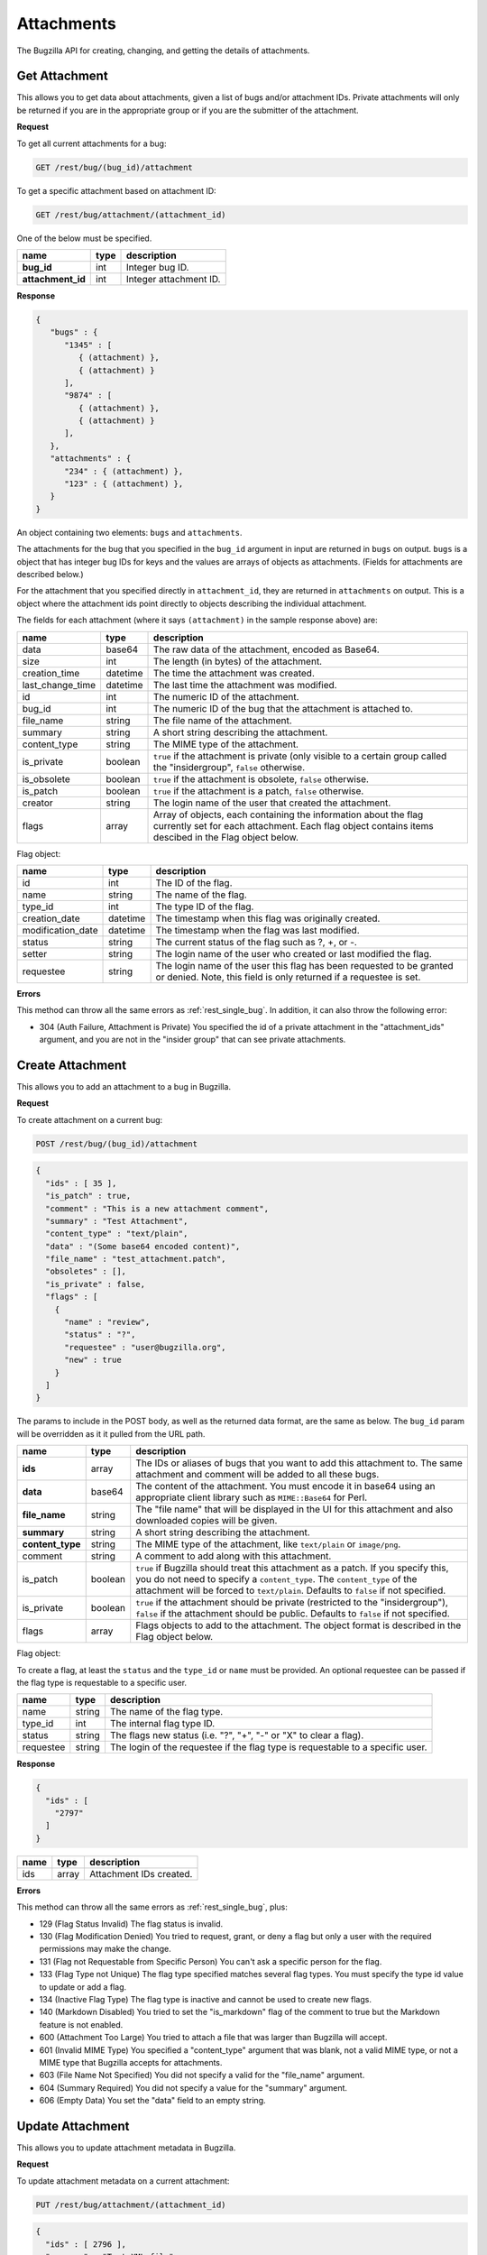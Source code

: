 Attachments
===========

The Bugzilla API for creating, changing, and getting the details of attachments.

.. _rest_attachments:

Get Attachment
--------------

This allows you to get data about attachments, given a list of bugs and/or
attachment IDs. Private attachments will only be returned if you are in the
appropriate group or if you are the submitter of the attachment.

**Request**

To get all current attachments for a bug:

.. code-block:: text

   GET /rest/bug/(bug_id)/attachment

To get a specific attachment based on attachment ID:

.. code-block:: text

   GET /rest/bug/attachment/(attachment_id)

One of the below must be specified.

=================  ====  ======================================================
name               type  description
=================  ====  ======================================================
**bug_id**         int   Integer bug ID.
**attachment_id**  int   Integer attachment ID.
=================  ====  ======================================================

**Response**

.. code-block:: js

   {
      "bugs" : {
         "1345" : [
            { (attachment) },
            { (attachment) }
         ],
         "9874" : [
            { (attachment) },
            { (attachment) }
         ],
      },
      "attachments" : {
         "234" : { (attachment) },
         "123" : { (attachment) },
      }
   }

An object containing two elements: ``bugs`` and ``attachments``.

The attachments for the bug that you specified in the ``bug_id`` argument in
input are returned in ``bugs`` on output. ``bugs`` is a object that has integer
bug IDs for keys and the values are arrays of objects as attachments.
(Fields for attachments are described below.)

For the attachment that you specified directly in ``attachment_id``, they
are returned in ``attachments`` on output. This is a object where the attachment
ids point directly to objects describing the individual attachment.

The fields for each attachment (where it says ``(attachment)`` in the
sample response above) are:

================  ========  =====================================================
name              type      description
================  ========  =====================================================
data              base64    The raw data of the attachment, encoded as Base64.
size              int       The length (in bytes) of the attachment.
creation_time     datetime  The time the attachment was created.
last_change_time  datetime  The last time the attachment was modified.
id                int       The numeric ID of the attachment.
bug_id            int       The numeric ID of the bug that the attachment is
                            attached to.
file_name         string    The file name of the attachment.
summary           string    A short string describing the attachment.
content_type      string    The MIME type of the attachment.
is_private        boolean   ``true`` if the attachment is private (only visible
                            to a certain group called the "insidergroup",
                            ``false`` otherwise.
is_obsolete       boolean   ``true`` if the attachment is obsolete, ``false``
                            otherwise.
is_patch          boolean   ``true`` if the attachment is a patch, ``false``
                            otherwise.
creator           string    The login name of the user that created the
                            attachment.
flags             array     Array of objects, each containing the information
                            about the flag currently set for each attachment.
                            Each flag object contains items descibed in the
                            Flag object below.
================  ========  =====================================================

Flag object:

=================  ========  ====================================================
name               type      description
=================  ========  ====================================================
id                 int       The ID of the flag.
name               string    The name of the flag.
type_id            int       The type ID of the flag.
creation_date      datetime  The timestamp when this flag was originally created.
modification_date  datetime  The timestamp when the flag was last modified.
status             string    The current status of the flag such as ?, +, or -.
setter             string    The login name of the user who created or last
                             modified the flag.
requestee          string    The login name of the user this flag has been
                             requested to be granted or denied. Note, this field
                             is only returned if a requestee is set.
=================  ========  ====================================================

**Errors**

This method can throw all the same errors as :ref:`rest_single_bug`. In addition,
it can also throw the following error:

* 304 (Auth Failure, Attachment is Private)
  You specified the id of a private attachment in the "attachment_ids"
  argument, and you are not in the "insider group" that can see
  private attachments.

.. _rest_add_attachment:

Create Attachment
-----------------

This allows you to add an attachment to a bug in Bugzilla.

**Request**

To create attachment on a current bug:

.. code-block:: text

   POST /rest/bug/(bug_id)/attachment

.. code-block:: js

   {
     "ids" : [ 35 ],
     "is_patch" : true,
     "comment" : "This is a new attachment comment",
     "summary" : "Test Attachment",
     "content_type" : "text/plain",
     "data" : "(Some base64 encoded content)",
     "file_name" : "test_attachment.patch",
     "obsoletes" : [],
     "is_private" : false,
     "flags" : [
       {
         "name" : "review",
         "status" : "?",
         "requestee" : "user@bugzilla.org",
         "new" : true
       }
     ]
   }


The params to include in the POST body, as well as the returned
data format, are the same as below. The ``bug_id`` param will be
overridden as it it pulled from the URL path.

================  =======  ======================================================
name              type     description
================  =======  ======================================================
**ids**           array    The IDs or aliases of bugs that you want to add this
                           attachment to. The same attachment and comment will be
                           added to all these bugs.
**data**          base64   The content of the attachment. You must encode it in
                           base64 using an appropriate client library such as
                           ``MIME::Base64`` for Perl.
**file_name**     string   The "file name" that will be displayed in the UI for
                           this attachment and also downloaded copies will be
                           given.
**summary**       string   A short string describing the attachment.
**content_type**  string   The MIME type of the attachment, like ``text/plain``
                           or ``image/png``.
comment           string   A comment to add along with this attachment.
is_patch          boolean  ``true`` if Bugzilla should treat this attachment as a
                           patch. If you specify this, you do not need to specify
                           a ``content_type``. The ``content_type`` of the
                           attachment will be forced to ``text/plain``. Defaults
                           to ``false`` if not specified.
is_private        boolean  ``true`` if the attachment should be private
                           (restricted to the "insidergroup"), ``false`` if the
                           attachment should be public. Defaults to ``false`` if
                           not specified.
flags             array    Flags objects to add to the attachment. The object
                           format is described in the Flag object below.
================  =======  ======================================================

Flag object:

To create a flag, at least the ``status`` and the ``type_id`` or ``name`` must
be provided. An optional requestee can be passed if the flag type is requestable
to a specific user.

=========  ======  ==============================================================
name       type    description
=========  ======  ==============================================================
name       string  The name of the flag type.
type_id    int     The internal flag type ID.
status     string  The flags new status (i.e. "?", "+", "-" or "X" to clear a
                   flag).
requestee  string  The login of the requestee if the flag type is requestable to
                   a specific user.
=========  ======  ==============================================================

**Response**

.. code-block:: js

   {
     "ids" : [
       "2797"
     ]
   }

====  =====  =========================
name  type   description
====  =====  =========================
ids   array  Attachment IDs created.
====  =====  =========================

**Errors**

This method can throw all the same errors as :ref:`rest_single_bug`, plus:

* 129 (Flag Status Invalid)
  The flag status is invalid.
* 130 (Flag Modification Denied)
  You tried to request, grant, or deny a flag but only a user with the required
  permissions may make the change.
* 131 (Flag not Requestable from Specific Person)
  You can't ask a specific person for the flag.
* 133 (Flag Type not Unique)
  The flag type specified matches several flag types. You must specify
  the type id value to update or add a flag.
* 134 (Inactive Flag Type)
  The flag type is inactive and cannot be used to create new flags.
* 140 (Markdown Disabled)
  You tried to set the "is_markdown" flag of the comment to true but the Markdown feature is not enabled.
* 600 (Attachment Too Large)
  You tried to attach a file that was larger than Bugzilla will accept.
* 601 (Invalid MIME Type)
  You specified a "content_type" argument that was blank, not a valid
  MIME type, or not a MIME type that Bugzilla accepts for attachments.
* 603 (File Name Not Specified)
  You did not specify a valid for the "file_name" argument.
* 604 (Summary Required)
  You did not specify a value for the "summary" argument.
* 606 (Empty Data)
  You set the "data" field to an empty string.

.. _rest_update_attachment:

Update Attachment
-----------------

This allows you to update attachment metadata in Bugzilla.

**Request**

To update attachment metadata on a current attachment:

.. code-block:: text

   PUT /rest/bug/attachment/(attachment_id)

.. code-block:: js

   {
     "ids" : [ 2796 ],
     "summary" : "Test XML file",
     "comment" : "Changed this from a patch to a XML file",
     "content_type" : "text/xml",
     "is_patch" : 0
   }

=================  =====  =======================================================
name               type   description
=================  =====  =======================================================
**attachment_id**  int    Integer attachment ID.
**ids**            array  The IDs of the attachments you want to update.
=================  =====  =======================================================

============  =======  ==========================================================
name          type     description
============  =======  ==========================================================
file_name     string   The "file name" that will be displayed in the UI for this
                       attachment.
summary       string   A short string describing the attachment.
comment       string   An optional comment to add to the attachment's bug.
content_type  string   The MIME type of the attachment, like ``text/plain``
                       or ``image/png``.
is_patch      boolean  ``true`` if Bugzilla should treat this attachment as a
                       patch. If you specify this, you do not need to specify a
                       ``content_type``. The ``content_type`` of the attachment
                       will be forced to ``text/plain``.
is_private    boolean  ``true`` if the attachment should be private (restricted
                       to the "insidergroup"), ``false`` if the attachment
                       should be public.
is_obsolete   boolean  ``true`` if the attachment is obsolete, ``false``
                       otherwise.
flags         array    An array of Flag objects with changes to the flags. The
                       object format is described in the Flag object below.
============  =======  ==========================================================

Flag object:

The following values can be specified. At least the ``status`` and one of
``type_id``, ``id``, or ``name`` must be specified. If a type_id or name matches
a single currently set flag, the flag will be updated unless ``new`` is specified.

=========  =======  =============================================================
name       type     description
=========  =======  =============================================================
name       string   The name of the flag that will be created or updated.
type_id    int      The internal flag type ID that will be created or updated.
                    You will need to specify the ``type_id`` if more than one
                    flag type of the same name exists.
status     string   The flags new status (i.e. "?", "+", "-" or "X" to clear a
                    flag).
requestee  string   The login of the requestee if the flag type is requestable
                    to a specific user.
id         int      Use ID to specify the flag to be updated. You will need to
                    specify the ``id`` if more than one flag is set of the same
                    name.
new        boolean  Set to true if you specifically want a new flag to be
                    created.
=========  =======  =============================================================

**Response**

.. code-block:: js

   {
     "attachments" : [
       {
         "changes" : {
           "content_type" : {
             "added" : "text/xml",
             "removed" : "text/plain"
           },
           "is_patch" : {
             "added" : "0",
             "removed" : "1"
           },
           "summary" : {
             "added" : "Test XML file",
             "removed" : "test patch"
           }
         },
         "id" : 2796,
         "last_change_time" : "2014-09-29T14:41:53Z"
       }
     ]
   }

``attachments`` (array) Change objects with the following items:

================  ========  =====================================================
name              type      description
================  ========  =====================================================
id                int       The ID of the attachment that was updated.
last_change_time  datetime  The exact time that this update was done at, for this
                            attachment. If no update was done (that is, no fields
                            had their values changed and no comment was added)
                            then this will instead be the last time the
                            attachment was updated.
changes           object    The changes that were actually done on this
                            attachment. The keys are the names of the fields that
                            were changed, and the values are an object with two
                            items:

                            * added: (string) The values that were added to this
                              field. Possibly a comma-and-space-separated list
                              if multiple values were added.
                            * removed: (string) The values that were removed from
                              this field.
================  ========  =====================================================

**Errors**

This method can throw all the same errors as :ref:`rest_single_bug`, plus:

* 129 (Flag Status Invalid)
  The flag status is invalid.
* 130 (Flag Modification Denied)
  You tried to request, grant, or deny a flag but only a user with the required
  permissions may make the change.
* 131 (Flag not Requestable from Specific Person)
  You can't ask a specific person for the flag.
* 132 (Flag not Unique)
  The flag specified has been set multiple times. You must specify the id
  value to update the flag.
* 133 (Flag Type not Unique)
  The flag type specified matches several flag types. You must specify
  the type id value to update or add a flag.
* 134 (Inactive Flag Type)
  The flag type is inactive and cannot be used to create new flags.
* 140 (Markdown Disabled)
  You tried to set the "is_markdown" flag of the "comment" to true but Markdown feature is
  not enabled.
* 601 (Invalid MIME Type)
  You specified a "content_type" argument that was blank, not a valid
  MIME type, or not a MIME type that Bugzilla accepts for attachments.
* 603 (File Name Not Specified)
  You did not specify a valid for the "file_name" argument.
* 604 (Summary Required)
  You did not specify a value for the "summary" argument.
